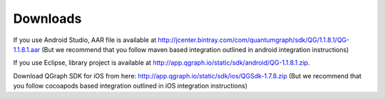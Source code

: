 Downloads
=========
If you use Android Studio, AAR file is available at http://jcenter.bintray.com/com/quantumgraph/sdk/QG/1.1.8.1/QG-1.1.8.1.aar
(But we recommend that you follow maven based integration outlined in android integration instructions)

If you use Eclipse, library project is available at http://app.qgraph.io/static/sdk/android/QG-1.1.8.1.zip.

Download QGraph SDK for iOS from here: http://app.qgraph.io/static/sdk/ios/QGSdk-1.7.8.zip
(But we recommend that you follow cocoapods based integration outlined in iOS integration instructions)


